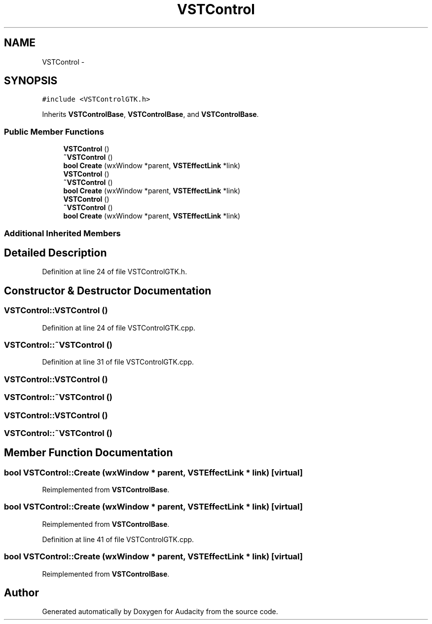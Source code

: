 .TH "VSTControl" 3 "Thu Apr 28 2016" "Audacity" \" -*- nroff -*-
.ad l
.nh
.SH NAME
VSTControl \- 
.SH SYNOPSIS
.br
.PP
.PP
\fC#include <VSTControlGTK\&.h>\fP
.PP
Inherits \fBVSTControlBase\fP, \fBVSTControlBase\fP, and \fBVSTControlBase\fP\&.
.SS "Public Member Functions"

.in +1c
.ti -1c
.RI "\fBVSTControl\fP ()"
.br
.ti -1c
.RI "\fB~VSTControl\fP ()"
.br
.ti -1c
.RI "\fBbool\fP \fBCreate\fP (wxWindow *parent, \fBVSTEffectLink\fP *link)"
.br
.ti -1c
.RI "\fBVSTControl\fP ()"
.br
.ti -1c
.RI "\fB~VSTControl\fP ()"
.br
.ti -1c
.RI "\fBbool\fP \fBCreate\fP (wxWindow *parent, \fBVSTEffectLink\fP *link)"
.br
.ti -1c
.RI "\fBVSTControl\fP ()"
.br
.ti -1c
.RI "\fB~VSTControl\fP ()"
.br
.ti -1c
.RI "\fBbool\fP \fBCreate\fP (wxWindow *parent, \fBVSTEffectLink\fP *link)"
.br
.in -1c
.SS "Additional Inherited Members"
.SH "Detailed Description"
.PP 
Definition at line 24 of file VSTControlGTK\&.h\&.
.SH "Constructor & Destructor Documentation"
.PP 
.SS "VSTControl::VSTControl ()"

.PP
Definition at line 24 of file VSTControlGTK\&.cpp\&.
.SS "VSTControl::~VSTControl ()"

.PP
Definition at line 31 of file VSTControlGTK\&.cpp\&.
.SS "VSTControl::VSTControl ()"

.SS "VSTControl::~VSTControl ()"

.SS "VSTControl::VSTControl ()"

.SS "VSTControl::~VSTControl ()"

.SH "Member Function Documentation"
.PP 
.SS "\fBbool\fP VSTControl::Create (wxWindow * parent, \fBVSTEffectLink\fP * link)\fC [virtual]\fP"

.PP
Reimplemented from \fBVSTControlBase\fP\&.
.SS "\fBbool\fP VSTControl::Create (wxWindow * parent, \fBVSTEffectLink\fP * link)\fC [virtual]\fP"

.PP
Reimplemented from \fBVSTControlBase\fP\&.
.PP
Definition at line 41 of file VSTControlGTK\&.cpp\&.
.SS "\fBbool\fP VSTControl::Create (wxWindow * parent, \fBVSTEffectLink\fP * link)\fC [virtual]\fP"

.PP
Reimplemented from \fBVSTControlBase\fP\&.

.SH "Author"
.PP 
Generated automatically by Doxygen for Audacity from the source code\&.
